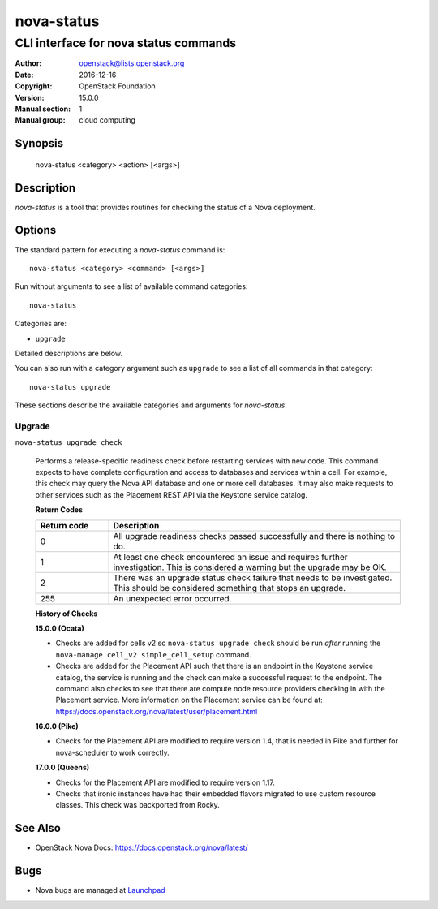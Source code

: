 ===========
nova-status
===========

--------------------------------------
CLI interface for nova status commands
--------------------------------------

:Author: openstack@lists.openstack.org
:Date:   2016-12-16
:Copyright: OpenStack Foundation
:Version: 15.0.0
:Manual section: 1
:Manual group: cloud computing

Synopsis
========

  nova-status <category> <action> [<args>]

Description
===========

`nova-status` is a tool that provides routines for checking the status of a
Nova deployment.

Options
=======

The standard pattern for executing a `nova-status` command is::

    nova-status <category> <command> [<args>]

Run without arguments to see a list of available command categories::

    nova-status

Categories are:

* ``upgrade``

Detailed descriptions are below.

You can also run with a category argument such as ``upgrade`` to see a list of
all commands in that category::

    nova-status upgrade

These sections describe the available categories and arguments for
`nova-status`.

Upgrade
~~~~~~~

``nova-status upgrade check``

  Performs a release-specific readiness check before restarting services with
  new code. This command expects to have complete configuration and access
  to databases and services within a cell. For example, this check may query
  the Nova API database and one or more cell databases. It may also make
  requests to other services such as the Placement REST API via the Keystone
  service catalog.

  **Return Codes**

  .. list-table::
     :widths: 20 80
     :header-rows: 1

     * - Return code
       - Description
     * - 0
       - All upgrade readiness checks passed successfully and there is nothing
         to do.
     * - 1
       - At least one check encountered an issue and requires further
         investigation. This is considered a warning but the upgrade may be OK.
     * - 2
       - There was an upgrade status check failure that needs to be
         investigated. This should be considered something that stops an
         upgrade.
     * - 255
       - An unexpected error occurred.

  **History of Checks**

  **15.0.0 (Ocata)**

  * Checks are added for cells v2 so ``nova-status upgrade check`` should be
    run *after* running the ``nova-manage cell_v2 simple_cell_setup``
    command.
  * Checks are added for the Placement API such that there is an endpoint in
    the Keystone service catalog, the service is running and the check can
    make a successful request to the endpoint. The command also checks to
    see that there are compute node resource providers checking in with the
    Placement service. More information on the Placement service can be found
    at: `<https://docs.openstack.org/nova/latest/user/placement.html>`_

  **16.0.0 (Pike)**

  * Checks for the Placement API are modified to require version 1.4, that
    is needed in Pike and further for nova-scheduler to work correctly.

  **17.0.0 (Queens)**

  * Checks for the Placement API are modified to require version 1.17.
  * Checks that ironic instances have had their embedded flavors migrated to
    use custom resource classes. This check was backported from Rocky.

See Also
========

* OpenStack Nova Docs: `<https://docs.openstack.org/nova/latest/>`_

Bugs
====

* Nova bugs are managed at `Launchpad <https://bugs.launchpad.net/nova>`_

